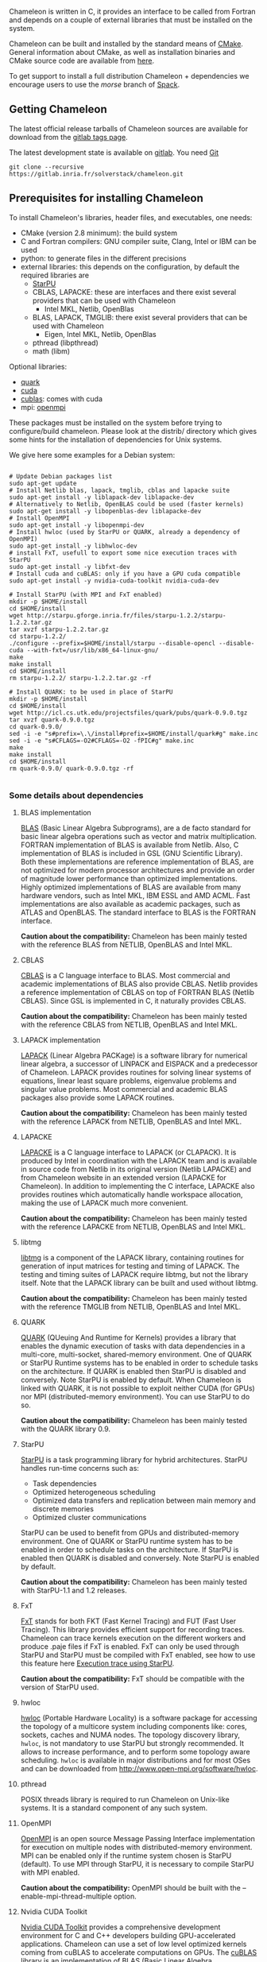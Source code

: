 # This file is part of the Chameleon User's Guide.
# Copyright (C) 2017 Inria
# See the file ../users_guide.org for copying conditions.

Chameleon is written in C, it provides an interface to be called from
Fortran and depends on a couple of external libraries that must be
installed on the system.

Chameleon can be built and installed by the standard means of [[http://www.cmake.org/][CMake]].
General information about CMake, as well as installation binaries and
CMake source code are available from [[http://www.cmake.org/cmake/resources/software.html][here]].

To get support to install a full distribution Chameleon + dependencies
we encourage users to use the /morse/ branch of [[sec:spack][Spack]].


** Getting Chameleon

   The latest official release tarballs of Chameleon sources are
   available for download from the [[https://gitlab.inria.fr/solverstack/chameleon/tags][gitlab tags page]].

   The latest development state is available on [[https://gitlab.inria.fr/solverstack/chameleon][gitlab]]. You need [[https://git-scm.com/downloads][Git]]
   #+begin_src
   git clone --recursive https://gitlab.inria.fr/solverstack/chameleon.git
   #+end_src

** Prerequisites for installing Chameleon

   To install Chameleon's libraries, header files, and executables, one
   needs:
   - CMake (version 2.8 minimum): the build system
   - C and Fortran compilers: GNU compiler suite, Clang, Intel or IBM
     can be used
   - python: to generate files in the different precisions
   - external libraries: this depends on the configuration, by default
     the required libraries are
     - [[http://runtime.bordeaux.inria.fr/StarPU/][StarPU]]
     - CBLAS, LAPACKE: these are interfaces and there exist several
       providers that can be used with Chameleon
       - Intel MKL, Netlib, OpenBlas
     - BLAS, LAPACK, TMGLIB: there exist several providers that can be
       used with Chameleon
       - Eigen, Intel MKL, Netlib, OpenBlas
     - pthread (libpthread)
     - math (libm)

   Optional libraries:
   - [[http://icl.cs.utk.edu/quark/][quark]]
   - [[https://developer.nvidia.com/cuda-downloads][cuda]]
   - [[http://docs.nvidia.com/cuda/cublas/][cublas]]: comes with cuda
   - mpi: [[http://www.open-mpi.org/][openmpi]]

   These packages must be installed on the system before trying to
   configure/build chameleon.  Please look at the distrib/ directory
   which gives some hints for the installation of dependencies for Unix
   systems.

   We give here some examples for a Debian system:
   #+begin_src

   # Update Debian packages list
   sudo apt-get update
   # Install Netlib blas, lapack, tmglib, cblas and lapacke suite
   sudo apt-get install -y liblapack-dev liblapacke-dev
   # Alternatively to Netlib, OpenBLAS could be used (faster kernels)
   sudo apt-get install -y libopenblas-dev liblapacke-dev
   # Install OpenMPI
   sudo apt-get install -y libopenmpi-dev
   # Install hwloc (used by StarPU or QUARK, already a dependency of OpenMPI)
   sudo apt-get install -y libhwloc-dev
   # install FxT, usefull to export some nice execution traces with StarPU
   sudo apt-get install -y libfxt-dev
   # Install cuda and cuBLAS: only if you have a GPU cuda compatible
   sudo apt-get install -y nvidia-cuda-toolkit nvidia-cuda-dev

   # Install StarPU (with MPI and FxT enabled)
   mkdir -p $HOME/install
   cd $HOME/install
   wget http://starpu.gforge.inria.fr/files/starpu-1.2.2/starpu-1.2.2.tar.gz
   tar xvzf starpu-1.2.2.tar.gz
   cd starpu-1.2.2/
   ./configure --prefix=$HOME/install/starpu --disable-opencl --disable-cuda --with-fxt=/usr/lib/x86_64-linux-gnu/
   make
   make install
   cd $HOME/install
   rm starpu-1.2.2/ starpu-1.2.2.tar.gz -rf

   # Install QUARK: to be used in place of StarPU
   mkdir -p $HOME/install
   cd $HOME/install
   wget http://icl.cs.utk.edu/projectsfiles/quark/pubs/quark-0.9.0.tgz
   tar xvzf quark-0.9.0.tgz
   cd quark-0.9.0/
   sed -i -e "s#prefix=\.\/install#prefix=$HOME/install/quark#g" make.inc
   sed -i -e "s#CFLAGS=-O2#CFLAGS=-O2 -fPIC#g" make.inc
   make
   make install
   cd $HOME/install
   rm quark-0.9.0/ quark-0.9.0.tgz -rf

   #+end_src

*** Some details about dependencies
**** BLAS implementation
     [[http://www.netlib.org/blas/][BLAS]] (Basic Linear Algebra Subprograms), are a de facto standard
     for basic linear algebra operations such as vector and matrix
     multiplication.  FORTRAN implementation of BLAS is available from
     Netlib.  Also, C implementation of BLAS is included in GSL (GNU
     Scientific Library).  Both these implementations are reference
     implementation of BLAS, are not optimized for modern processor
     architectures and provide an order of magnitude lower performance
     than optimized implementations.  Highly optimized implementations
     of BLAS are available from many hardware vendors, such as Intel
     MKL, IBM ESSL and AMD ACML.  Fast implementations are also
     available as academic packages, such as ATLAS and OpenBLAS.  The
     standard interface to BLAS is the FORTRAN interface.

     *Caution about the compatibility:* Chameleon has been mainly tested
     with the reference BLAS from NETLIB, OpenBLAS and Intel MKL.
**** CBLAS
     [[http://www.netlib.org/blas/#_cblas][CBLAS]] is a C language interface to BLAS.  Most commercial and
     academic implementations of BLAS also provide CBLAS.  Netlib
     provides a reference implementation of CBLAS on top of FORTRAN
     BLAS (Netlib CBLAS).  Since GSL is implemented in C, it naturally
     provides CBLAS.

     *Caution about the compatibility:* Chameleon has been mainly tested with
     the reference CBLAS from NETLIB, OpenBLAS and Intel MKL.

**** LAPACK implementation
     [[http://www.netlib.org/lapack/][LAPACK]] (Linear Algebra PACKage) is a software library for
     numerical linear algebra, a successor of LINPACK and EISPACK and
     a predecessor of Chameleon.  LAPACK provides routines for solving
     linear systems of equations, linear least square problems,
     eigenvalue problems and singular value problems.  Most commercial
     and academic BLAS packages also provide some LAPACK routines.

     *Caution about the compatibility:* Chameleon has been mainly tested
     with the reference LAPACK from NETLIB, OpenBLAS and Intel MKL.

**** LAPACKE
     [[http://www.netlib.org/lapack/][LAPACKE]] is a C language interface to LAPACK (or CLAPACK).  It is
     produced by Intel in coordination with the LAPACK team and is
     available in source code from Netlib in its original version
     (Netlib LAPACKE) and from Chameleon website in an extended
     version (LAPACKE for Chameleon).  In addition to implementing the
     C interface, LAPACKE also provides routines which automatically
     handle workspace allocation, making the use of LAPACK much more
     convenient.

     *Caution about the compatibility:* Chameleon has been mainly tested
     with the reference LAPACKE from NETLIB, OpenBLAS and Intel MKL.

**** libtmg
     [[http://www.netlib.org/lapack/][libtmg]] is a component of the LAPACK library, containing routines
     for generation of input matrices for testing and timing of
     LAPACK.  The testing and timing suites of LAPACK require libtmg,
     but not the library itself. Note that the LAPACK library can be
     built and used without libtmg.

     *Caution about the compatibility:* Chameleon has been mainly tested
     with the reference TMGLIB from NETLIB, OpenBLAS and Intel MKL.

**** QUARK
     [[http://icl.cs.utk.edu/quark/][QUARK]] (QUeuing And Runtime for Kernels) provides a library that
     enables the dynamic execution of tasks with data dependencies in
     a multi-core, multi-socket, shared-memory environment.  One of
     QUARK or StarPU Runtime systems has to be enabled in order to
     schedule tasks on the architecture.  If QUARK is enabled then
     StarPU is disabled and conversely.  Note StarPU is enabled by
     default.  When Chameleon is linked with QUARK, it is not possible
     to exploit neither CUDA (for GPUs) nor MPI (distributed-memory
     environment).  You can use StarPU to do so.

     *Caution about the compatibility:* Chameleon has been mainly tested
     with the QUARK library 0.9.

**** StarPU
     [[http://runtime.bordeaux.inria.fr/StarPU/][StarPU]] is a task programming library for hybrid architectures.
     StarPU handles run-time concerns such as:
     * Task dependencies
     * Optimized heterogeneous scheduling
     * Optimized data transfers and replication between main memory
       and discrete memories
     * Optimized cluster communications

     StarPU can be used to benefit from GPUs and distributed-memory
     environment.  One of QUARK or StarPU runtime system has to be
     enabled in order to schedule tasks on the architecture.  If
     StarPU is enabled then QUARK is disabled and conversely.  Note
     StarPU is enabled by default.

     *Caution about the compatibility:* Chameleon has been mainly tested
     with StarPU-1.1 and 1.2 releases.

**** FxT
     [[http://download.savannah.gnu.org/releases/fkt/][FxT]] stands for both FKT (Fast Kernel Tracing) and FUT (Fast User
     Tracing).  This library provides efficient support for recording
     traces.  Chameleon can trace kernels execution on the different
     workers and produce .paje files if FxT is enabled.  FxT can only
     be used through StarPU and StarPU must be compiled with FxT
     enabled, see how to use this feature here [[sec:trace][Execution trace using
     StarPU]].

     *Caution about the compatibility:* FxT should be compatible with
     the version of StarPU used.

**** hwloc
     [[http://www.open-mpi.org/projects/hwloc/][hwloc]] (Portable Hardware Locality) is a software package for
     accessing the topology of a multicore system including components
     like: cores, sockets, caches and NUMA nodes. The topology
     discovery library, ~hwloc~, is not mandatory to use StarPU but
     strongly recommended.  It allows to increase performance, and to
     perform some topology aware scheduling. ~hwloc~ is available in
     major distributions and for most OSes and can be downloaded from
     http://www.open-mpi.org/software/hwloc.

**** pthread
     POSIX threads library is required to run Chameleon on Unix-like systems.
     It is a standard component of any such system.

**** OpenMPI
     [[http://www.open-mpi.org/][OpenMPI]] is an open source Message Passing Interface
     implementation for execution on multiple nodes with
     distributed-memory environment.  MPI can be enabled only if the
     runtime system chosen is StarPU (default).  To use MPI through
     StarPU, it is necessary to compile StarPU with MPI enabled.

     *Caution about the compatibility:* OpenMPI should be built with the
     --enable-mpi-thread-multiple option.

**** Nvidia CUDA Toolkit
     [[https://developer.nvidia.com/cuda-toolkit][Nvidia CUDA Toolkit]] provides a comprehensive development
     environment for C and C++ developers building GPU-accelerated
     applications.  Chameleon can use a set of low level optimized
     kernels coming from cuBLAS to accelerate computations on GPUs.
     The [[http://docs.nvidia.com/cuda/cublas/][cuBLAS]] library is an implementation of BLAS (Basic Linear
     Algebra Subprograms) on top of the Nvidia CUDA runtime.  cuBLAS
     is normaly distributed with Nvidia CUDA Toolkit.  CUDA/cuBLAS can
     be enabled in Chameleon only if the runtime system chosen is
     StarPU (default).  To use CUDA through StarPU, it is necessary to
     compile StarPU with CUDA enabled.

     *Caution about the compatibility:* Chameleon has been mainly tested
     with CUDA releases from versions 4 to 7.5.  Your compiler must be
     compatible with CUDA.

** Distribution of Chameleon using Spack
   <<sec:spack>>

   To get support to install a full distribution (Chameleon +
   dependencies) we encourage users to use the morse branch of *Spack*.

   Please read these documentations:
   * [[http://morse.gforge.inria.fr/spack/spack.html][Spack Morse]]
   * [[http://morse.gforge.inria.fr/spack/spack.html#orgd5b1afe][Section Chameleon]]

*** Usage example for a simple distribution of Chameleon
    #+begin_src sh
    git clone https://github.com/solverstack/spack.git
    . ./spack/share/spack/setup-env.sh
    spack install -v chameleon
    # chameleon is installed here:
    `spack location -i chameleon`
    #+end_src

** Build and install Chameleon with CMake
   Compilation of Chameleon libraries and executables are done with
   CMake (http://www.cmake.org/). This version has been tested with
   CMake 3.5.1 but any version superior to 2.8 should be fine.

   Here the steps to configure, build, test and install
   1. configure:
      #+begin_src
      cmake path/to/chameleon -DOPTION1= -DOPTION2= ...
      # see the "Configuration options" section to get list of options
      # see the "Dependencies detection" for details about libraries detection
      #+end_src
   2. build:
      #+begin_src
      make
      # do not hesitate to use -j[ncores] option to speedup the compilation
      #+end_src
   3. test (optional, required CHAMELEON_ENABLE_TESTING=ON and/or
      CHAMELEON_ENABLE_TIMING=ON):
      #+begin_src
      make test
      # or
      ctest
      #+end_src
   4. install (optional):
      #+begin_src
      make install
      #+end_src
      Do not forget to specify the install directory with
      *-DCMAKE_INSTALL_PREFIX* at configure.
      #+begin_example
      cmake /home/jdoe/chameleon -DCMAKE_INSTALL_PREFIX=/home/jdoe/install/chameleon
      #+end_example
      Note that the install process is optional. You are free to use
      Chameleon binaries compiled in the build directory.
*** Configuration options
    You can optionally activate some options at cmake configure (like CUDA, MPI, ...)
    invoking ~cmake path/to/your/CMakeLists.txt -DOPTION1= -DOPTION2= ...~
    #+begin_src
    cmake /home/jdoe/chameleon/ -DCMAKE_BUILD_TYPE=Debug \
                                -DCMAKE_INSTALL_PREFIX=/home/jdoe/install/ \
                                -DCHAMELEON_USE_CUDA=ON \
                                -DCHAMELEON_USE_MPI=ON \
                                -DBLA_VENDOR=Intel10_64lp \
                                -DSTARPU_DIR=/home/jdoe/install/starpu-1.2/ \
                                -DCHAMELEON_ENABLE_TRACING=ON
    #+end_src

    You can get the full list of options with *-L[A][H]* options of cmake command
    #+begin_src
    cmake -LH /home/jdoe/chameleon/
    #+end_src

    You can also set the options thanks to the *ccmake* interface.

**** Native CMake options (non-exhaustive list)
     * *CMAKE_BUILD_TYPE=Debug|Release|RelWithDebInfo|MinSizeRel*:
       level of compiler optimization, enable/disable debug
       information
     * *CMAKE_INSTALL_PREFIX=path/to/your/install/dir*: where headers,
       libraries, executables, etc, will be copied when invoking make
       install
     * *BUILD_SHARED_LIBS=ON|OFF*: indicate wether or not CMake has to
       build Chameleon static (~OFF~) or shared (~ON~) libraries.
     * *CMAKE_C_COMPILER=gcc|icc|...*: to choose the C compilers
       if several exist in the environment
     * *CMAKE_Fortran_COMPILER=gfortran|ifort|...*: to choose the
       Fortran compilers if several exist in the environment

**** Related to specific modules (find_package) to find external libraries
     * *BLA_VENDOR=All|Eigen|Open|Generic|Intel10_64lp|Intel10_64lp_seq*:
       to use intel mkl for example, see the list of BLA_VENDOR in
       FindBLAS.cmake in cmake_modules/morse_cmake/modules/find
     * *STARPU_DIR=path/to/root/starpu/install*, see [[sec:depdet][Dependencies
       detection]]
     * *STARPU_INCDIR=path/to/root/starpu/install/headers*, see
       [[sec:depdet][Dependencies detection]]
     * *STARPU_LIBDIR=path/to/root/starpu/install/libs*, see
       [[sec:depdet][Dependencies detection]]
     * List of packages that can searched just like STARPU (with _DIR,
       _INCDIR and _LIBDIR):
       * *BLAS*, *CBLAS*, *EZTRACE*, *FXT*, *HWLOC*, *LAPACK*, *LAPACKE*, *QUARK*,
         *SIMGRID*, *TMG*

     Libraries detected with an official cmake module (see module files
     in CMAKE_ROOT/Modules/): CUDA - MPI - Threads.

     Libraries detected with our cmake modules (see module files in
     cmake_modules/morse_cmake/modules/find/ directory of Chameleon
     sources): BLAS - CBLAS - EZTRACE - FXT - HWLOC - LAPACK -
     LAPACKE - QUARK - SIMGRID - STARPU - TMG.

**** Chameleon specific options
     * *CHAMELEON_SCHED_STARPU=ON|OFF* (default ON): to link with
       StarPU library (runtime system)
     * *CHAMELEON_SCHED_QUARK=ON|OFF* (default OFF): to link with QUARK
       library (runtime system)
     * *CHAMELEON_USE_MPI=ON|OFF* (default OFF): to link with MPI
       library (message passing implementation for use of multiple
       nodes with distributed memory), can only be used with StarPU
     * *CHAMELEON_USE_CUDA=ON|OFF* (default OFF): to link with CUDA
       runtime (implementation paradigm for accelerated codes on GPUs)
       and cuBLAS library (optimized BLAS kernels on GPUs), can only
       be used with StarPU
     * *CHAMELEON_ENABLE_DOC=ON|OFF* (default OFF): to control build of
       the documentation contained in doc/ sub-directory
     * *CHAMELEON_ENABLE_EXAMPLE=ON|OFF* (default ON): to control build
       of the examples executables (API usage) contained in example/
       sub-directory
     * *CHAMELEON_ENABLE_PRUNING_STATS=ON|OFF* (default OFF)
     * *CHAMELEON_ENABLE_TESTING=ON|OFF* (default ON): to control build
       of testing executables (numerical check) contained in testing/
       sub-directory
     * *CHAMELEON_ENABLE_TIMING=ON|OFF* (default ON): to control build
       of timing executables (performances check) contained in timing/
       sub-directory
     * *CHAMELEON_ENABLE_TRACING=ON|OFF* (default OFF): to enable trace
       generation during execution of timing drivers. It requires
       StarPU to be linked with FxT library (trace execution of
       kernels on workers), see also [[sec:trace][Execution tracing
       with StarPU]].
     * *CHAMELEON_SIMULATION=ON|OFF* (default OFF): to enable
       simulation mode, means Chameleon will not really execute tasks,
       see details in section [[sec:simu][Use simulation mode with
       StarPU-SimGrid]]. This option must be used with StarPU compiled
       with [[http://simgrid.gforge.inria.fr/][SimGrid]] allowing to guess the execution time on any
       architecture. This feature should be used to make experiments
       on the scheduler behaviors and performances not to produce
       solutions of linear systems.

*** Dependencies detection
    <<sec:depdet>>

    You have different choices to detect dependencies on your system,
    either by setting some environment variables containing paths to
    the libs and headers or by specifying them directly at cmake
    configure. Different cases:

    1) detection of dependencies through environment variables:
       - LD_LIBRARY_PATH should contain the list of paths where to find
         the libraries:
         #+begin_src
         export LD_LIBRARY_PATH=$LD_LIBRARY_PATH:install/path/to/your/lib
         #+end_src
       - INCLUDE should contain the list of paths where to find the
         header files of libraries
         #+begin_src
         export INCLUDE=$INCLUDE:install/path/to/your/headers
         #+end_src
    2) detection with user's given paths:
       - you can specify the path at cmake configure by invoking ~cmake
         path/to/your/CMakeLists.txt -DLIB_DIR=path/to/your/lib~ where
         LIB stands for the name of the lib to look for
         #+begin_src
         cmake path/to/your/CMakeLists.txt -DSTARPU_DIR=path/to/starpudir \
                                           -DCBLAS_DIR= ...
         #+end_src
         it is also possible to specify headers and library directories
         separately
         #+begin_src
         cmake path/to/your/CMakeLists.txt -DSTARPU_INCDIR=path/to/libstarpu/include/starpu/1.1 \
                                           -DSTARPU_LIBDIR=path/to/libstarpu/lib
         #+end_src
       - note: BLAS and LAPACK detection can be tedious so that we
         provide a verbose mode you can set *-DBLAS_VERBOSE=ON* or
         *-DLAPACK_VERBOSE=ON* to enable it
    3) detection with custom environment variables: all variables like
       _DIR, _INCDIR, _LIBDIR can be set as environment variables
       instead of CMake options, there will be read
    4) using [[https://www.freedesktop.org/wiki/Software/pkg-config/][pkg-config]] for libraries that provide .pc files
       - update your *PKG_CONFIG_PATH* to the paths where to find .pc
         files of installed external libraries like hwloc, starpu, some
         blas/lapack, etc

